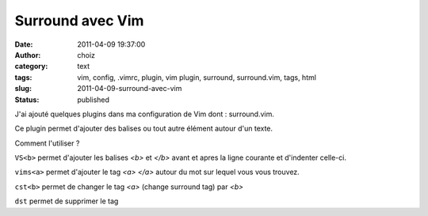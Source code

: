 Surround avec Vim
#################
:date: 2011-04-09 19:37:00
:author: choiz
:category: text
:tags: vim, config, .vimrc, plugin, vim plugin, surround, surround.vim, tags, html
:slug: 2011-04-09-surround-avec-vim
:status: published

J'ai ajouté quelques plugins dans ma configuration de Vim dont : surround.vim.

Ce plugin permet d'ajouter des balises ou tout autre élément autour d'un texte.

Comment l'utiliser ?

``VS<b>`` permet d'ajouter les balises `<b>` et `</b>` avant et apres la
ligne courante et d'indenter celle-ci.

``vims<a>`` permet d'ajouter le tag `<a>` `</a>` autour du mot sur lequel
vous vous trouvez.

``cst<b>`` permet de changer le tag `<a>` (change surround tag) par `<b>`

``dst`` permet de supprimer le tag
